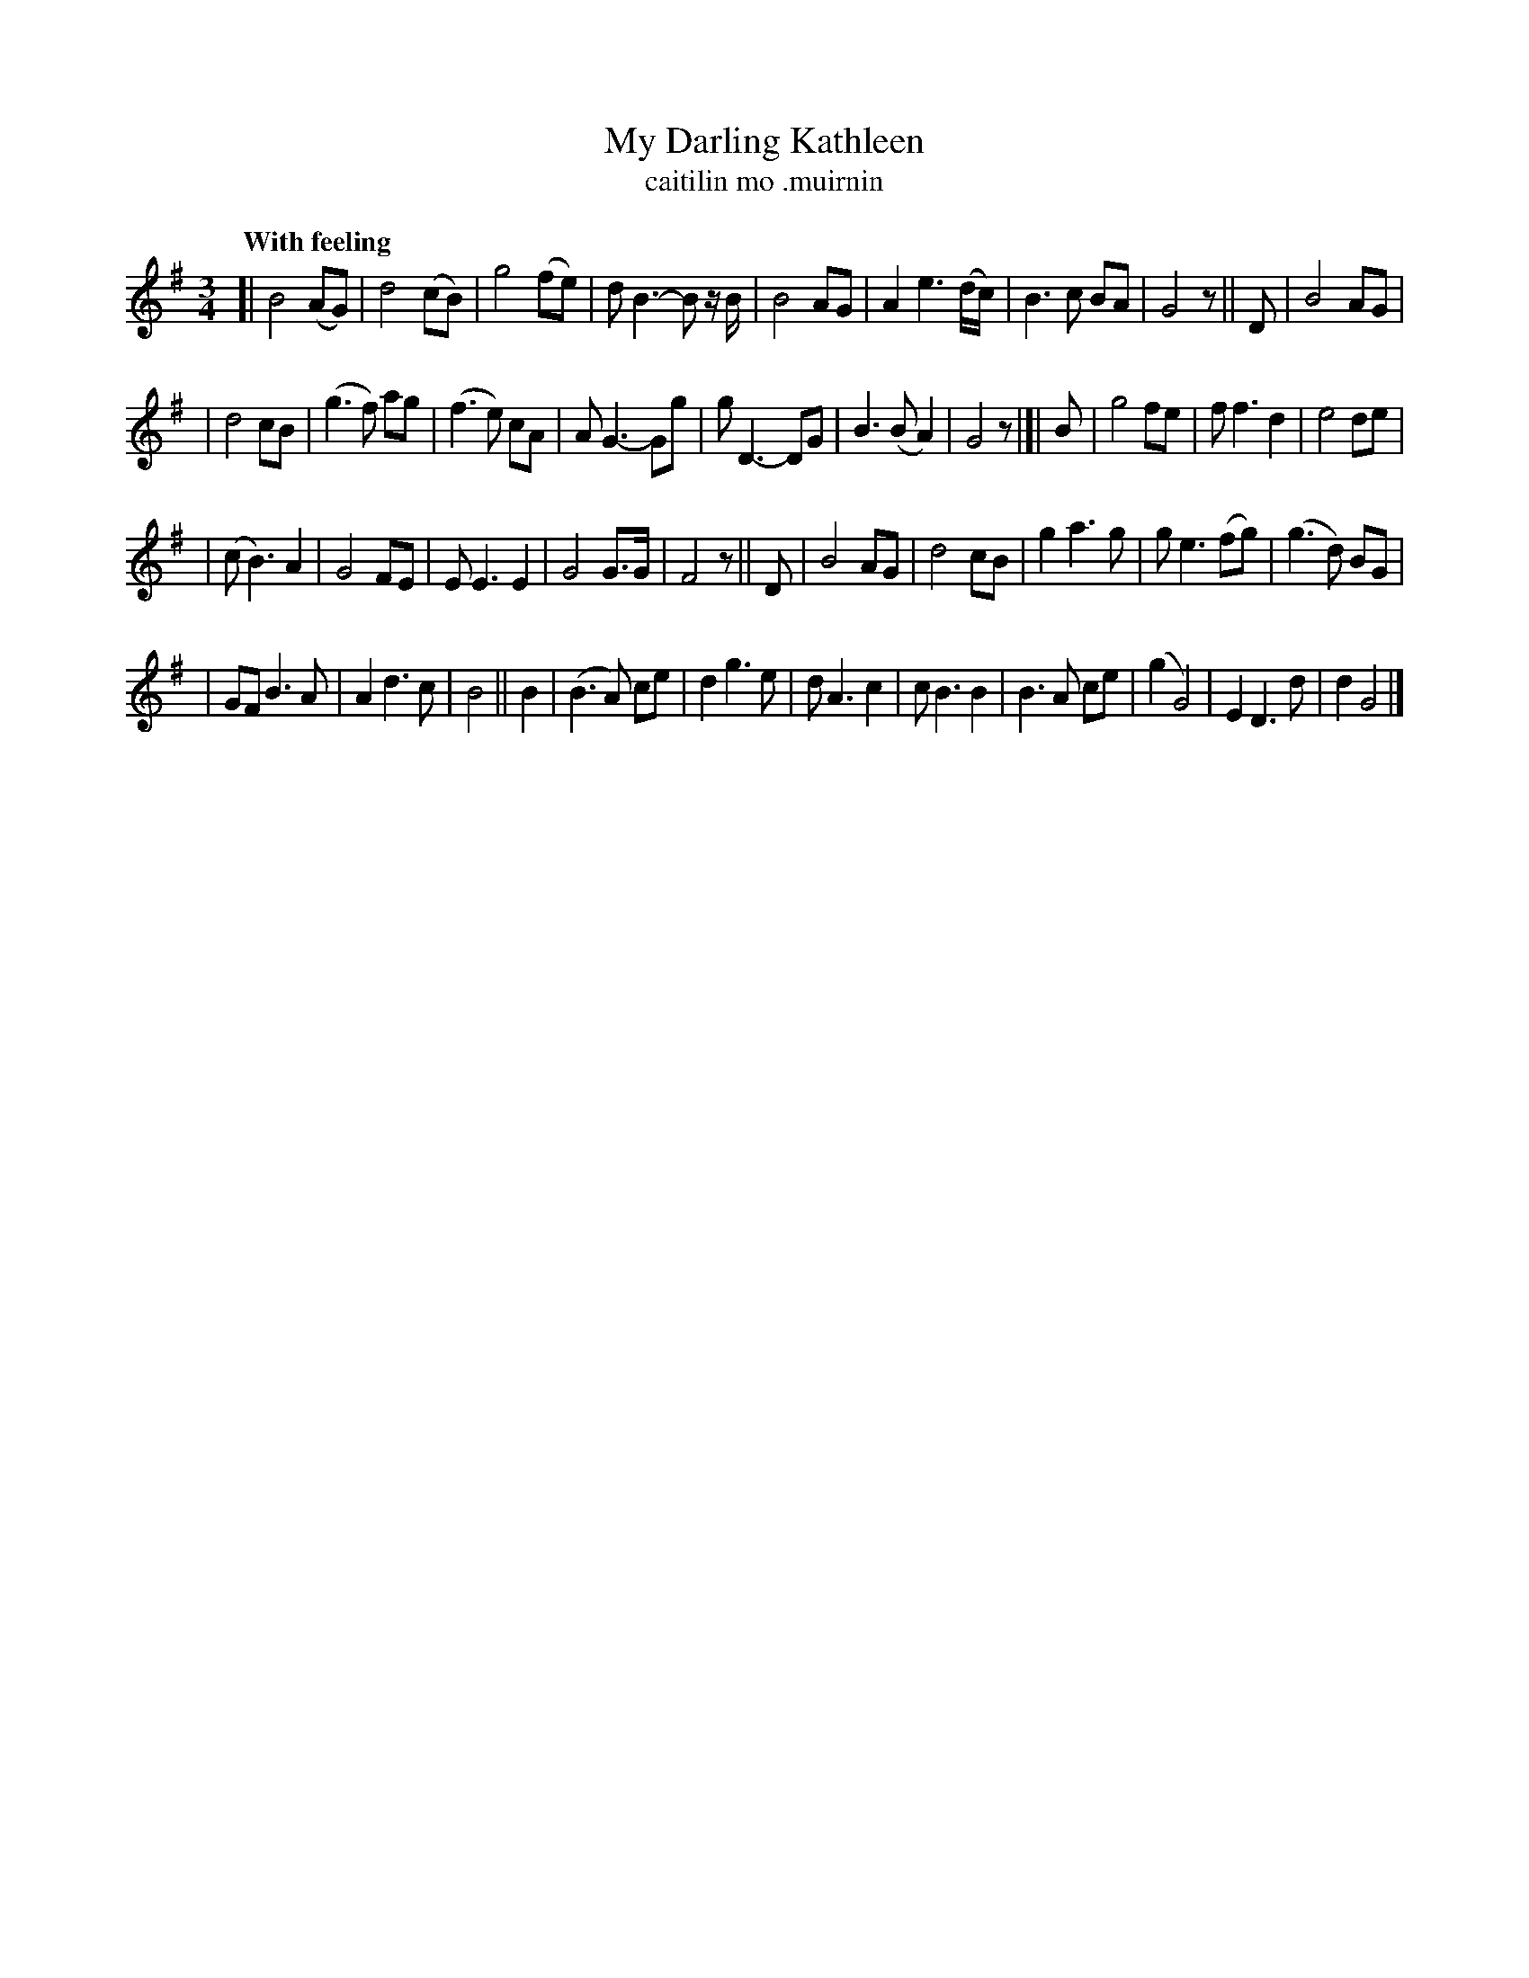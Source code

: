 X: 622
T: My Darling Kathleen
T: caitilin mo \.muirnin
R: waltz
%S: s:4 b:40(9+10+9+11)
B: O'Neill's 1850 #622
Z: John Walsh (walsh@math.ubc.ca)
Q: "With feeling"
M: 3/4
L: 1/8
%Q: 110
K: G
% Staff layout matches the book:
[| B4 (AG) | d4 (cB) | g4 (fe) | d B3-B z/B/ | B4 AG | A2 e3 (d/c/) | B3 c BA | G4 z || D | B4 AG |
| d4 cB | (g3 f) ag | (f3 e) cA | A G3- Gg | g D3- DG | B3 (BA2) | G4 z |[| B | g4 fe | f f3 d2 | e4 de |
| (c B3) A2 | G4 FE | E E3 E2 | G4 G>G | F4 z || D | B4 AG | d4 cB | g2 a3 g | g e3 (fg) | (g3 d) BG |
| GF B3 A | A2 d3 c | B4 || B2 | (B3A) ce | d2 g3 e | d A3 c2 | c B3 B2 | B3 A ce | (g2 G4) | E2 D3 d | d2 G4 |]
